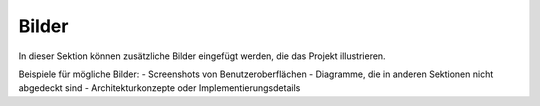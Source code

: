 Bilder
======

In dieser Sektion können zusätzliche Bilder eingefügt werden, die das Projekt illustrieren.

Beispiele für mögliche Bilder:
- Screenshots von Benutzeroberflächen
- Diagramme, die in anderen Sektionen nicht abgedeckt sind
- Architekturkonzepte oder Implementierungsdetails

